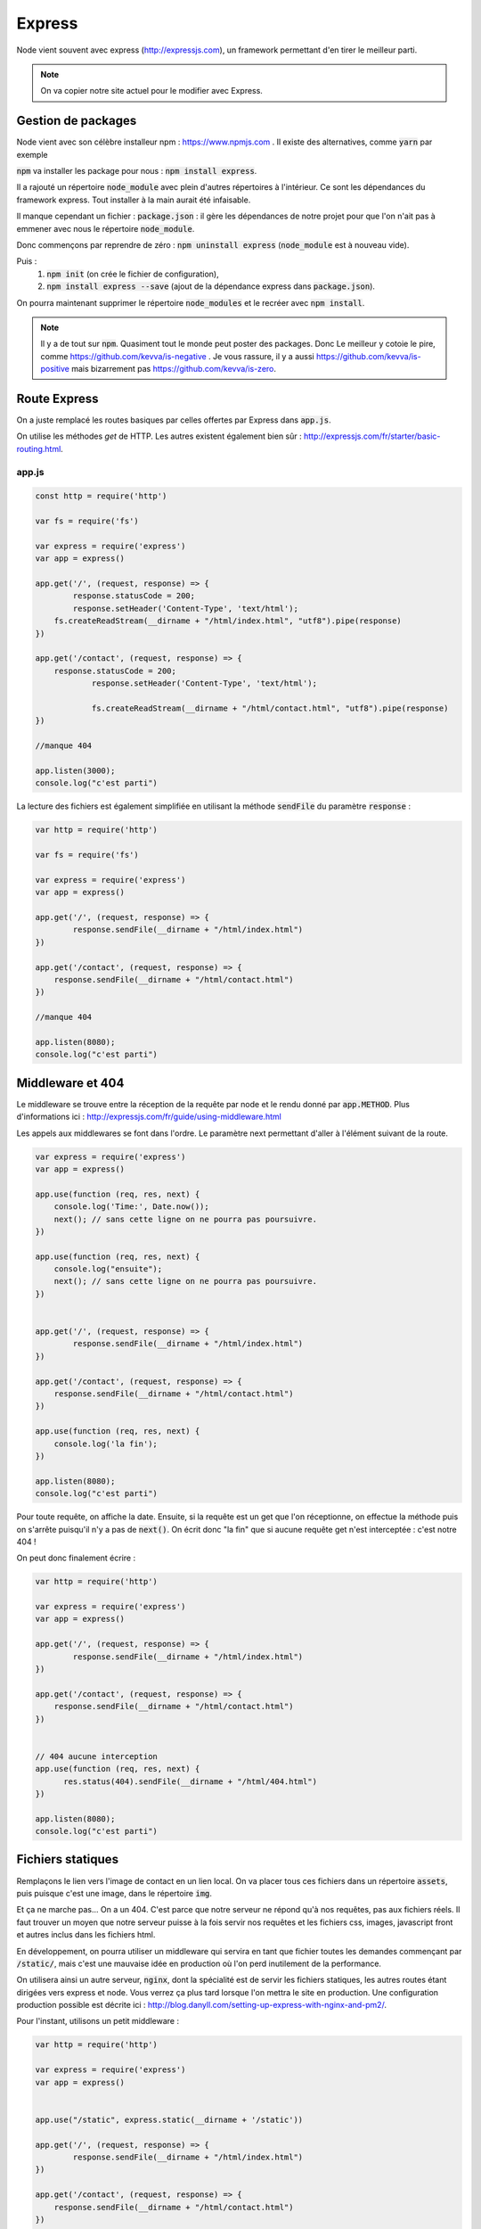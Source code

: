 *******
Express
*******

Node vient souvent avec express (http://expressjs.com), un framework permettant d'en tirer le meilleur parti.

.. note:: On va copier notre site actuel pour le modifier avec Express.

Gestion de packages
===================

Node vient avec son célèbre installeur npm : https://www.npmjs.com
. Il existe des alternatives, comme  :code:`yarn` par exemple
 
:code:`npm` va installer les package pour nous : :code:`npm install express`.

Il a rajouté un répertoire :code:`node_module` avec plein d'autres répertoires à l'intérieur. Ce sont les dépendances du framework express. Tout installer à la main aurait été infaisable. 

Il manque cependant un fichier : :code:`package.json` : il gère les dépendances de notre projet pour que l'on n'ait pas à emmener avec nous le répertoire :code:`node_module`.

Donc commençons par reprendre de zéro : :code:`npm uninstall express` (:code:`node_module` est à nouveau vide).

Puis : 
    #. :code:`npm init` (on crée le fichier de configuration),
    #. :code:`npm install express --save` (ajout de la dépendance express dans :code:`package.json`).
    

On pourra maintenant supprimer le répertoire :code:`node_modules` et le recréer avec :code:`npm install`.


.. note:: 
    Il y a de tout sur :code:`npm`. Quasiment tout le monde peut poster des packages. Donc Le meilleur y cotoie le pire, comme https://github.com/kevva/is-negative . Je vous rassure, il y a aussi https://github.com/kevva/is-positive mais bizarrement pas https://github.com/kevva/is-zero.
    
    

Route Express
=============

On a juste remplacé les routes basiques par celles offertes par Express dans :code:`app.js`.

On utilise les méthodes *get* de HTTP. Les autres existent également bien sûr : http://expressjs.com/fr/starter/basic-routing.html.


app.js
^^^^^^ 

.. code-block:: javascript 

    const http = require('http') 

    var fs = require('fs')

    var express = require('express')
    var app = express()

    app.get('/', (request, response) => {
	    response.statusCode = 200;
	    response.setHeader('Content-Type', 'text/html');
        fs.createReadStream(__dirname + "/html/index.html", "utf8").pipe(response)    
    })

    app.get('/contact', (request, response) => {
    	response.statusCode = 200;
		response.setHeader('Content-Type', 'text/html');
		
		fs.createReadStream(__dirname + "/html/contact.html", "utf8").pipe(response)    
    })

    //manque 404

    app.listen(3000);
    console.log("c'est parti")


La lecture des fichiers est également simplifiée en utilisant la méthode :code:`sendFile` du paramètre :code:`response` :


.. code-block:: javascript 


    var http = require('http') 

    var fs = require('fs')

    var express = require('express')
    var app = express()

    app.get('/', (request, response) => {
            response.sendFile(__dirname + "/html/index.html")
    })

    app.get('/contact', (request, response) => {
        response.sendFile(__dirname + "/html/contact.html")
    })

    //manque 404

    app.listen(8080);
    console.log("c'est parti")


Middleware et 404
=================

Le middleware se trouve entre la réception de la requête par node et le rendu donné par :code:`app.METHOD`. Plus d'informations ici : http://expressjs.com/fr/guide/using-middleware.html 

Les appels aux middlewares se font dans l'ordre. Le paramètre next permettant d'aller à l'élément suivant de la route.


.. code-block:: javascript 

    var express = require('express')
    var app = express()

    app.use(function (req, res, next) {
        console.log('Time:', Date.now());
        next(); // sans cette ligne on ne pourra pas poursuivre.
    })

    app.use(function (req, res, next) {
        console.log("ensuite");
        next(); // sans cette ligne on ne pourra pas poursuivre.
    })


    app.get('/', (request, response) => {
            response.sendFile(__dirname + "/html/index.html")
    })

    app.get('/contact', (request, response) => {
        response.sendFile(__dirname + "/html/contact.html")
    })

    app.use(function (req, res, next) {
        console.log('la fin');
    })

    app.listen(8080);
    console.log("c'est parti")


Pour toute requête, on affiche la date. Ensuite, si la requête est un get que l'on réceptionne, on effectue la méthode puis on s'arrête puisqu'il n'y a pas de :code:`next()`. On écrit donc "la fin" que si aucune requête get n'est interceptée : c'est notre 404 !

On peut donc finalement écrire : 

.. code-block:: javascript

    var http = require('http') 

    var express = require('express')
    var app = express()

    app.get('/', (request, response) => {
            response.sendFile(__dirname + "/html/index.html")
    })

    app.get('/contact', (request, response) => {
        response.sendFile(__dirname + "/html/contact.html")
    })


    // 404 aucune interception
    app.use(function (req, res, next) {
          res.status(404).sendFile(__dirname + "/html/404.html")
    })
 
    app.listen(8080);
    console.log("c'est parti")


Fichiers statiques
==================

Remplaçons le lien vers l'image de contact en un lien local. On va placer tous ces fichiers dans un répertoire :code:`assets`, puis puisque c'est une image, dans le répertoire :code:`img`.

Et ça ne marche pas... On a un 404. C'est parce que notre serveur ne répond qu'à nos requêtes, pas aux fichiers réels. Il faut trouver un moyen que notre serveur puisse à la fois servir nos requêtes et les fichiers css, images, javascript front et autres inclus dans les fichiers html.

En développement, on pourra utiliser un middleware qui servira en tant que fichier toutes les demandes commençant par :code:`/static/`, mais c'est une mauvaise idée en production où l'on perd inutilement de la performance. 


On utilisera ainsi un autre serveur, :code:`nginx`, dont la spécialité est de servir les fichiers statiques, les autres routes étant dirigées vers express et node. Vous verrez ça plus tard lorsque l'on mettra le site en production. Une configuration production possible est décrite ici : http://blog.danyll.com/setting-up-express-with-nginx-and-pm2/.

Pour l'instant, utilisons un petit middleware : 


.. code-block:: javascript

    var http = require('http') 

    var express = require('express')
    var app = express()


    app.use("/static", express.static(__dirname + '/static'))

    app.get('/', (request, response) => {
            response.sendFile(__dirname + "/html/index.html")
    })

    app.get('/contact', (request, response) => {
        response.sendFile(__dirname + "/html/contact.html")
    })


    // 404 aucune interception
    app.use(function (req, res, next) {
          res.status(404).sendFile(__dirname + "/html/404.html")
    })

    app.listen(8080);
    console.log("c'est parti");


Templates
=========

Générer des fichiers HTML spécifiques pour chaque requête. Pour cela on a du choix : http://expressjs.com/en/guide/using-template-engines.html et on utilisera http://ejs.co :

Il faut commencer par l'installer et le mettre en dépendance : :code:`npm install ejs --save` 

.. code-block:: javascript

    app.set('view engine', 'ejs')


Commençons par transformer nos fichiers HTML en templates :
    * Les templates se trouvent par défaut dans le répertoire :code:`views`.
    * On renomme nos fichiers .html en .ejs,
    * On utilise la méthode de rendu plutôt que de charger directement les fichiers : https://www.npmjs.com/package/ejs.

.. code-block:: javascript

    var http = require('http') 

    var express = require('express')
    var app = express()
	
	app.set('view engine', 'ejs')

    app.use("/static", express.static(__dirname + '/static'))

	app.get('/', (request, response) => {
	        response.render("index")
	})

	app.get('/contact', (request, response) => {
	    response.render("contact")
	})

    app.use(function (req, res, next) {
        res.status(404).render("404")
    })

    app.listen(3000);
    console.log("c'est parti")



Ajoutons maintenant un élément qui va être sur toutes les pages :
    * On crée une navbar toute simple, que l'on place dans un sous-répertoire de :code:`views`,  :code:`partials`,
    * On l'inclut dans nos templates en ajoutant dans notre fichier ejs la ligne :code:`<% include partials/navbar.ejs %>` Ici, cela pourra être la première ligne du body. 


navbar.ejs
^^^^^^^^^^ 

.. code-block:: html

	<style>
	    nav > ul {
	        font-size: .5em;
	        text-align: left;
	    }
		nav > ul > li {
			display: inline;
		
		}
	</style>

	<nav>
	  <ul>
	  	<li><a href="/">Maison</a></li>
	    <li><a href="/contact">contact</a></li>
	  </ul>
	</nav>

.. Passage de paramètres

.. =====================
 
.. .. todo:: cours prochain.
 

 